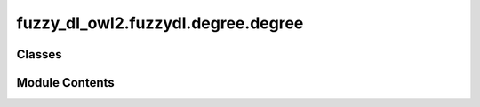 fuzzy_dl_owl2.fuzzydl.degree.degree
===================================

.. py:module:: fuzzy_dl_owl2.fuzzydl.degree.degree


Classes
-------

.. autoapisummary::

   fuzzy_dl_owl2.fuzzydl.degree.degree.Degree


Module Contents
---------------

.. py:class:: Degree

   Bases: :py:obj:`abc.ABC`


   Helper class that provides a standard way to create an ABC using
   inheritance.


   .. py:method:: __eq__(degree: Self) -> bool
      :abstractmethod:



   .. py:method:: __ne__(value: Self) -> bool


   .. py:method:: __repr__() -> str


   .. py:method:: __str__() -> str
      :abstractmethod:



   .. py:method:: add_to_expression(expression: fuzzy_dl_owl2.fuzzydl.milp.expression.Expression) -> fuzzy_dl_owl2.fuzzydl.milp.expression.Expression
      :abstractmethod:



   .. py:method:: clone() -> Self
      :abstractmethod:



   .. py:method:: create_inequality_with_degree_rhs(expression: fuzzy_dl_owl2.fuzzydl.milp.expression.Expression, inequation_type: fuzzy_dl_owl2.fuzzydl.util.constants.InequalityType) -> fuzzy_dl_owl2.fuzzydl.milp.inequation.Inequation
      :abstractmethod:



   .. py:method:: get_degree(value) -> Self
      :staticmethod:

      :abstractmethod:



   .. py:method:: is_number_not_one() -> bool
      :abstractmethod:



   .. py:method:: is_number_zero() -> bool
      :abstractmethod:



   .. py:method:: is_numeric() -> bool
      :abstractmethod:



   .. py:method:: multiply_constant(double: float) -> fuzzy_dl_owl2.fuzzydl.milp.expression.Expression
      :abstractmethod:



   .. py:method:: subtract_from_expression(expression: fuzzy_dl_owl2.fuzzydl.milp.expression.Expression) -> fuzzy_dl_owl2.fuzzydl.milp.expression.Expression
      :abstractmethod:



